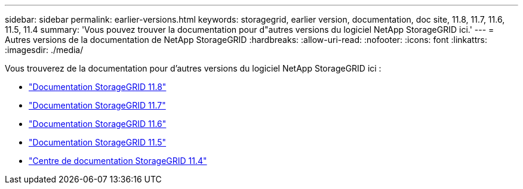 ---
sidebar: sidebar 
permalink: earlier-versions.html 
keywords: storagegrid, earlier version, documentation, doc site, 11.8, 11.7, 11.6, 11.5, 11.4 
summary: 'Vous pouvez trouver la documentation pour d"autres versions du logiciel NetApp StorageGRID ici.' 
---
= Autres versions de la documentation de NetApp StorageGRID
:hardbreaks:
:allow-uri-read: 
:nofooter: 
:icons: font
:linkattrs: 
:imagesdir: ./media/


[role="lead"]
Vous trouverez de la documentation pour d'autres versions du logiciel NetApp StorageGRID ici :

* https://docs.netapp.com/us-en/storagegrid-118/index.html["Documentation StorageGRID 11.8"^]
* https://docs.netapp.com/us-en/storagegrid-117/index.html["Documentation StorageGRID 11.7"^]
* https://docs.netapp.com/us-en/storagegrid-116/index.html["Documentation StorageGRID 11.6"^]
* https://docs.netapp.com/us-en/storagegrid-115/index.html["Documentation StorageGRID 11.5"^]
* https://mysupport.netapp.com/documentation/docweb/index.html?productID=63374["Centre de documentation StorageGRID 11.4"^]

